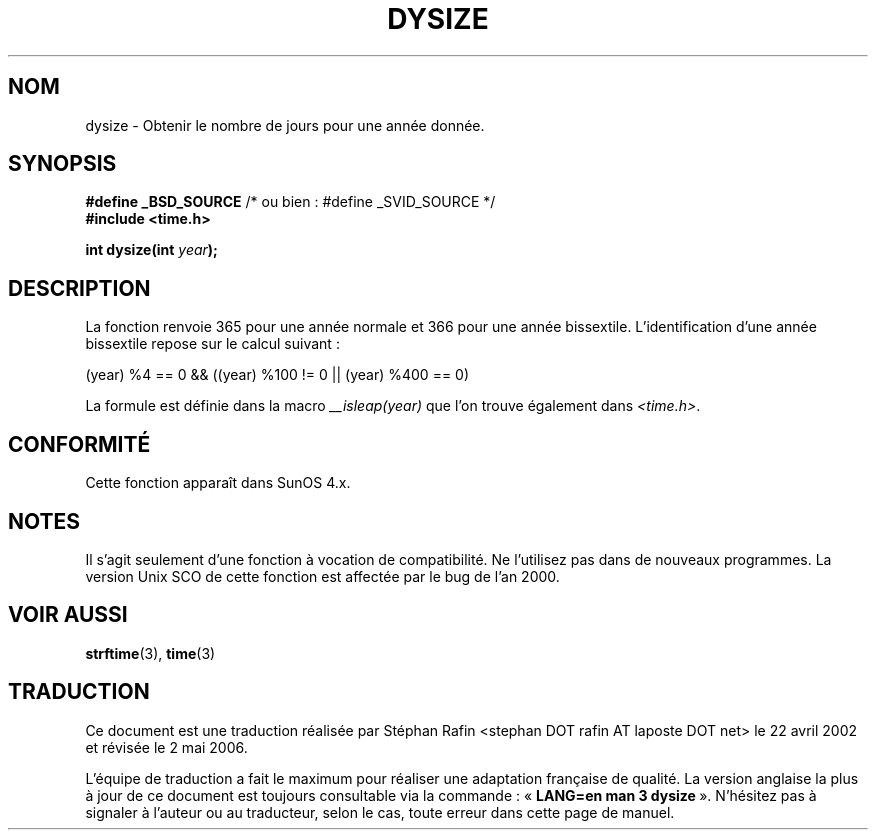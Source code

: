 .\"  Copyright 2001 Walter Harms (walter.harms@informatik.uni-oldenburg.de)
.\"
.\" Permission is granted to make and distribute verbatim copies of this
.\" manual provided the copyright notice and this permission notice are
.\" preserved on all copies.
.\"
.\" Permission is granted to copy and distribute modified versions of this
.\" manual under the conditions for verbatim copying, provided that the
.\" entire resulting derived work is distributed under the terms of a
.\" permission notice identical to this one
.\"
.\" Since the Linux kernel and libraries are constantly changing, this
.\" manual page may be incorrect or out-of-date.  The author(s) assume no
.\" responsibility for errors or omissions, or for damages resulting from
.\" the use of the information contained herein.  The author(s) may not
.\" have taken the same level of care in the production of this manual,
.\" which is licensed free of charge, as they might when working
.\" professionally.
.\"
.\" Formatted or processed versions of this manual, if unaccompanied by
.\" the source, must acknowledge the copyright and authors of this work.
.\"
.\" aeb: some corrections
.\"
.\" Traduction 22/04/2002 par Stéphan Rafin (stephan.rafin@laposte.net)
.\" Màj 21/07/2003 LDP-1.56
.\" Màj 01/05/2006 LDP-1.67.1
.\"
.TH DYSIZE 3 "12 novembre 2001" LDP "Manuel du programmeur Linux"
.SH NOM
dysize \- Obtenir le nombre de jours pour une année donnée.
.SH SYNOPSIS
.sp
.BR "#define _BSD_SOURCE" "   /* ou bien\ : #define _SVID_SOURCE */
.br
.BR "#include <time.h>
.sp
.BI "int dysize(int " year );
.sp
.SH DESCRIPTION
La fonction renvoie 365 pour une année normale et 366 pour une année bissextile.
L'identification d'une année bissextile repose sur le calcul suivant\ :
.sp
(year) %4 == 0 && ((year) %100 != 0 || (year) %400 == 0)
.sp
La formule est définie dans la macro
.I __isleap(year)
que l'on trouve également dans
.IR <time.h> .
.SH "CONFORMITÉ"
Cette fonction apparaît dans SunOS 4.x.
.SH NOTES
Il s'agit seulement d'une fonction à vocation de compatibilité. Ne l'utilisez pas dans de nouveaux programmes.
La version Unix SCO de cette fonction est affectée par le bug de l'an 2000.
.SH "VOIR AUSSI"
.BR strftime (3),
.BR time (3)
.SH TRADUCTION
.PP
Ce document est une traduction réalisée par Stéphan Rafin
<stephan DOT rafin AT laposte DOT net> le 22\ avril\ 2002
et révisée le 2\ mai\ 2006.
.PP
L'équipe de traduction a fait le maximum pour réaliser une adaptation
française de qualité. La version anglaise la plus à jour de ce document est
toujours consultable via la commande\ : «\ \fBLANG=en\ man\ 3\ dysize\fR\ ».
N'hésitez pas à signaler à l'auteur ou au traducteur, selon le cas, toute
erreur dans cette page de manuel.
